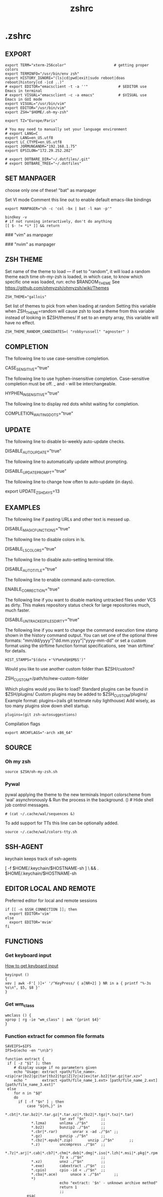 #+title: zshrc
#+description: This is my zshrc file
#+created: [2022-11-04 Fri 22:44]
#+last_modified: [2022-11-08 Tue 03:04]

* .zshrc
:PROPERTIES:
:header-args: :tangle ~/.dotfiles/zsh/.zshrc :mkdirp yes
:END:
** EXPORT

#+begin_src shell
export TERM="xterm-256color"                      # getting proper colors
export TERMINFO="/usr/bin/env zsh"
export HISTORY_IGNORE="(ls|cd|pwd|exit|sudo reboot|doas reboot|history|cd -|cd ..)"
# export EDITOR="emacsclient -t -a ''"              # $EDITOR use Emacs in terminal
# export VISUAL="emacsclient -c -a emacs"           # $VISUAL use Emacs in GUI mode
export VISUAL="/usr/bin/vim"
export EDITOR="/usr/bin/vim"
export ZSH="$HOME/.oh-my-zsh"

export TZ="Europe/Paris"

# You may need to manually set your language environment
# export LANG=C
export LANG=en_US.utf8
export LC_CTYPE=en_US.utf8
export JORMUNGANDR="192.168.1.75"
export EPSILON="172.29.252.202"

# export DOTBARE_DIR="~/.dotfiles/.git"
# export DOTBARE_TREE="~/.dotfiles"
#+end_src
** SET MANPAGER
choose only one of these!
"bat" as manpager

Set VI mode
Comment this line out to enable default emacs-like bindings
#+begin_src shell
export MANPAGER="sh -c 'col -bx | bat -l man -p'"

bindkey -v
# if not running interactively, don't do anything
[[ $- != *i* ]] && return
#+end_src

#+begin_example emacs-lisp
### "vim" as manpager
# export MANPAGER='/bin/bash -c "vim -MRn -c \"set buftype=nofile showtabline=0 ft=man ts=8 nomod nolist norelativenumber nonu noma\" -c \"normal L\" -c \"nmap q :qa<CR>\"</dev/tty <(col -b)"'

### "nvim" as manpager
# export MANPAGER="nvim -c 'set ft=man' -"
#+end_example
** ZSH THEME
Set name of the theme to load --- if set to "random", it will
load a random theme each time oh-my-zsh is loaded, in which case,
to know which specific one was loaded, run: echo $RANDOM_THEME
See https://github.com/ohmyzsh/ohmyzsh/wiki/Themes

#+begin_src shell
ZSH_THEME="gallois"
#+end_src

Set list of themes to pick from when loading at random
Setting this variable when ZSH_THEME=random will cause zsh to load
a theme from this variable instead of looking in $ZSH/themes/
If set to an empty array, this variable will have no effect.

: ZSH_THEME_RANDOM_CANDIDATES=( "robbyrussell" "agnoster" )

** COMPLETION
The following line to use case-sensitive completion.
#+begin_example shell
CASE_SENSITIVE="true"
#+end_example

The following line to use hyphen-insensitive completion.
Case-sensitive completion must be off. _ and - will be interchangeable.
#+begin_example shell
HYPHEN_INSENSITIVE="true"
#+end_example

The following line to display red dots whilst waiting for completion.
#+begin_example shell
COMPLETION_WAITING_DOTS="true"
#+end_example

** UPDATE
The following line to disable bi-weekly auto-update checks.
#+begin_example shell
DISABLE_AUTO_UPDATE="true"
#+end_example

The following line to automatically update without prompting.
#+begin_example shell
DISABLE_UPDATE_PROMPT="true"
#+end_example

The following line to change how often to auto-update (in days).
#+begin_example shell
export UPDATE_ZSH_DAYS=13
#+end_example

** EXAMPLES
The following line if pasting URLs and other text is messed up.
#+begin_example shell
DISABLE_MAGIC_FUNCTIONS="true"
#+end_example

The following line to disable colors in ls.
#+begin_example shell
DISABLE_LS_COLORS="true"
#+end_example

The following line to disable auto-setting terminal title.
#+begin_example shell
DISABLE_AUTO_TITLE="true"
#+end_example

The following line to enable command auto-correction.
#+begin_example shell
ENABLE_CORRECTION="true"
#+end_example

The following line if you want to disable marking untracked files
under VCS as dirty. This makes repository status check for large repositories
much, much faster.
#+begin_example shell
DISABLE_UNTRACKED_FILES_DIRTY="true"
#+end_example

The following line if you want to change the command execution time
stamp shown in the history command output.
You can set one of the optional three formats:
"mm/dd/yyyy"|"dd.mm.yyyy"|"yyyy-mm-dd"
or set a custom format using the strftime function format specifications,
see 'man strftime' for details.
#+begin_src shell
HIST_STAMPS="$(date +'%Y%m%d$H$M$S')"
#+end_src

Would you like to use another custom folder than $ZSH/custom?
#+begin_example shell
ZSH_CUSTOM=/path/to/new-custom-folder
#+end_example

Which plugins would you like to load?
Standard plugins can be found in $ZSH/plugins/
Custom plugins may be added to $ZSH_CUSTOM/plugins/
Example format: plugins=(rails git textmate ruby lighthouse)
Add wisely, as too many plugins slow down shell startup.
#+begin_src shell
plugins=(git zsh-autosuggestions)
#+end_src

Compilation flags
#+begin_src shell
export ARCHFLAGS="-arch x86_64"
#+end_src
** SOURCE
*** Oh my zsh
#+begin_src shell
source $ZSH/oh-my-zsh.sh
#+end_src

*** Pywal

pywal applying the theme to the new terminals
Import colorscheme from 'wal' asynchronously
& Run the process in the background.
() # Hide shell job control messages.

#+begin_src shell
# (cat ~/.cache/wal/sequences &)
#+end_src

To add support for TTs this line can be optionally added.

#+begin_src shell
source ~/.cache/wal/colors-tty.sh
#+end_src
** SSH-AGENT
keychain keeps track of ssh-agents

#+begin_example shell
[ -f $HOME/.keychain/$HOSTNAME-sh ] \
    && . $HOME/.keychain/$HOSTNAME-sh
#+end_example
** EDITOR LOCAL AND REMOTE
Preferred editor for local and remote sessions

#+begin_src shell
if [[ -n $SSH_CONNECTION ]]; then
  export EDITOR='vim'
else
  export EDITOR='mvim'
fi
#+end_src

** FUNCTIONS
*** Get keyboard input
[[https://wiki.archlinux.org/title/Keyboard_input][How to get keyboard input]]
#+begin_src shell
keyinput ()
{
xev | awk -F'[ )]+' '/^KeyPress/ { a[NR+2] } NR in a { printf "%-3s %s\n", $5, $8 }'
}
#+end_src
*** Get wm_class
#+begin_src shell
wmclass () {
xprop | rg -ie "wm_class" | awk '{print $4}'
}
#+end_src
*** Function extract for common file formats

#+begin_src shell
SAVEIFS=$IFS
IFS=$(echo -en "\n\b")

function extract {
 if [ -z "$1" ]; then
    # display usage if no parameters given
    echo "Usage: extract <path/file_name>.<zip|rar|bz2|gz|tar|tbz2|tgz|Z|7z|xz|ex|tar.bz2|tar.gz|tar.xz>"
    echo "       extract <path/file_name_1.ext> [path/file_name_2.ext] [path/file_name_3.ext]"
 else
    for n in "$@"
    do
      if [ -f "$n" ] ; then
          case "${n%,}" in
            *.cbt|*.tar.bz2|*.tar.gz|*.tar.xz|*.tbz2|*.tgz|*.txz|*.tar)
                         tar xvf "$n"       ;;
            *.lzma)      unlzma ./"$n"      ;;
            *.bz2)       bunzip2 ./"$n"     ;;
            *.cbr|*.rar)       unrar x -ad ./"$n" ;;
            *.gz)        gunzip ./"$n"      ;;
            *.cbz|*.epub|*.zip)       unzip ./"$n"       ;;
            *.z)         uncompress ./"$n"  ;;
            *.7z|*.arj|*.cab|*.cb7|*.chm|*.deb|*.dmg|*.iso|*.lzh|*.msi|*.pkg|*.rpm|*.udf|*.wim|*.xar)
                         7z x ./"$n"        ;;
            *.xz)        unxz ./"$n"        ;;
            *.exe)       cabextract ./"$n"  ;;
            *.cpio)      cpio -id < ./"$n"  ;;
            *.cba|*.ace)      unace x ./"$n"      ;;
            *)
                         echo "extract: '$n' - unknown archive method"
                         return 1
                         ;;
          esac
      else
          echo "'$n' - file does not exist"
          return 1
      fi
    done
fi
}

IFS=$SAVEIFS
#+end_src

Other way to extract
ex - archive extractor
usage: ex <file>

#+begin_example shell
 ex()
 {
   if [ -f $1 ] ; then
     case $1 in
       *.tar.bz2)   tar xjf $1   ;;
       *.tar.gz)    tar xzf $1   ;;
       *.bz2)       bunzip2 $1   ;;
       *.rar)       unrar x $1   ;;
       *.gz)        gunzip $1    ;;
       *.tar)       tar xf $1    ;;
       *.tbz2)      tar xjf $1   ;;
       *.tgz)       tar xzf $1   ;;
       *.zip)       unzip $1     ;;
       *.Z)         uncompress $1;;
       *.7z)        7z x $1      ;;
       *)           echo "'$1' cannot be extracted via ex()" ;;
     esac
   else
     echo "'$1' is not a valid file"
   fi
}
#+end_example

*** SSH
start an ssh and if no tmux session exist create a session called ssh_tmux if a session already exist exist it attach it. NOT WORKING

#+begin_src shell :tangle no
sshtmux()
{
    # A name for the session
    local session_name="$(whoami)_sess"

    if [ ! -z $1 ]; then
        ssh -t "$1" "tmux attach -t $session_name || tmux new -s $session_name"
    else
        echo "Usage: sshtmux HOSTNAME"
        echo "You must specify a hostname"
    fi
}
#+end_src

#+begin_src shell
sshtmux()
{
    if [[ ! -z $1 && $2 ]]; then
        ssh -t "$1" "tmux attach -t $2 || tmux new -s $2"
    else
        echo "Usage: sshtmux HOSTNAME SESSION_NAME"
        echo "You must specify a hostname and a session name"
    fi
}
#+end_src

#+begin_src shell :tangle no
tmuxattach()
{
    if [ ! -z $1 ]; then
        tmux attach-session -t $1 || tmux new-session -s $1
    else
        echo "Usage: tmuxattach SESSION_NAME"
        echo "You must specify a session name"
    fi
}
#+end_src
*** navigation
#+begin_src shell
up () {
  local d=""
  local limit="$1"

  # Default to limit of 1
  if [ -z "$limit" ] || [ "$limit" -le 0 ]; then
    limit=1
  fi

  for ((i=1;i<=limit;i++)); do
    d="../$d"
  done

  # perform cd. Show error if cd fails
  if ! cd "$d"; then
    echo "Couldn't go up $limit dirs.";
  fi
}
#+end_src

*** Zellij
#+begin_src shell
zjs() {
    ZJ_SESSIONS=$(zellij list-sessions)
    zellij attach \
    "$(echo "${ZJ_SESSIONS}" | sk)"
}

zjl() {
    ZJ_LAYOUT_DIR=$(zellij setup --check \
        | grep "LAYOUT DIR" - \
        | grep -o '".*"' - | tr -d '"')

    if [[ -d "${ZJ_LAYOUT_DIR}" ]];then
            ZJ_LAYOUT="$(fd --type file . "${ZJ_LAYOUT_DIR}" \
            | sed 's|.*/||' \
            | sk \
            || exit)"
        zellij --layout "${ZJ_LAYOUT}"
    fi
}

zj() {
    if [[ -z "$ZELLIJ" ]]; then
        zellij -s "$1" || zellij a "$1"
    elif [[ -n "$ZELLIJ" ]]; then
        echo "Nest is bad, right?"
    fi
}
#+end_src
*** hack
#+begin_src shell
alias listener="rlwrap nc -lnvp"
alias htpd="python -m http.server 7777"
alias nping="nmap -sn -n --disable-arp-ping"
# alias logger="script -a $HOME/.sessions/$(date +"%Y-%m-%dT%H:%M:%S")-typescript.out"
#+end_src
** ALIASES
Set personal aliases, overriding those provided by oh-my-zsh libs,
plugins, and themes. Aliases can be placed here, though oh-my-zsh
users are encouraged to define aliases within the ZSH_CUSTOM folder.
For a full list of active aliases, run `alias`.
*** root privileges
#+begin_src shell
alias pacman='sudo pacman'
alias mount='sudo mount'
alias umount='sudo umount'
#+end_src
*** source file
#+begin_src shell
alias sz="source ~/.zshrc"
alias sv="source ~/.vimrc"
#+end_src
*** hack
#+begin_src shell
alias listener="rlwrap nc -lnvp"
alias htpd="python -m http.server 7777"
alias nping="nmap -sn -n --disable-arp-ping"
# alias logger="script -a $HOME/.sessions/$(date +"%Y-%m-%dT%H:%M:%S")-typescript.out"
alias zz="zellij"
alias zr="zellij run --"
#+end_src
*** vim and emacs
#+begin_src shell
alias v="vim"
alias vi="vim"
alias e="emacsclient -nw"
alias em="emacsclient -nw"
#+end_src
*** Changing "cat" to "bat"
#+begin_src shell
alias cat='bat --style=plain'
#+end_src
*** Changing "ls" to "exa"
#+begin_src shell
alias ls='exa' # my preferred listing
alias la='exa -a --color=always --group-directories-first'  # all files and dirs
alias ll='exa -l --color=always --group-directories-first'  # long format
alias lt='exa -aT --color=always --group-directories-first' # tree listing
alias l.='exa -a | rg "^\."'
#+end_src

*** pacman, yay, paru and pikaur
#+begin_src shell
# alias pacup='yes | pacman -Syu'
alias pacsyu='pacman -Syu'                     # update only standard pkgs
alias pacsyyu='pacman -Syyu'                   # Refresh pkglist & update standard pkgs
alias paclog='vim /var/log/pacman.log'              # look for pacman logs
alias piksua='pikaur -Sua --noconfirm'              # update only AUR pkgs (pikaur)
alias piksyu='pikaur -Syu --noconfirm'              # update standard pkgs and AUR pkgs (pikaur)
alias unlock='rm /var/lib/pacman/db.lck'       # remove pacman lock
alias cleanup='pacman -Rns (pacman -Qtdq)'     # remove orphaned packages
#+end_src

**** get fastest mirrors
#+begin_src shell
alias mirror="sudo reflector -f 30 -l 30 --number 10 --verbose --save /etc/pacman.d/mirrorlist"
alias mirrord="sudo reflector --latest 50 --number 20 --sort delay --save /etc/pacman.d/mirrorlist"
alias mirrors="sudo reflector --latest 50 --number 20 --sort score --save /etc/pacman.d/mirrorlist"
alias mirrora="sudo reflector --latest 50 --number 20 --sort age --save /etc/pacman.d/mirrorlist"
#+end_src

*** Colorize grep output (good for log files)
#+begin_src shell
alias grep='rg'
#+end_src
*** confirm before overwriting something
#+begin_src shell
alias cp="cp -iv"
alias mv="mv -iv"
alias rm="rm -iv"
#+end_src

*** adding flags
#+begin_src shell
alias df='df -h'                          # human-readable sizes
alias free='free -m'                      # show sizes in MB
alias vifm='./.config/vifm/scripts/vifmrun'
alias ncmpcpp='ncmpcpp ncmpcpp_directory=$HOME/.config/ncmpcpp/'
alias mocp='mocp -M "$XDG_CONFIG_HOME"/moc -O MOCDir="$XDG_CONFIG_HOME"/moc'
#+end_src

*** ps
#+begin_src shell
alias psa="ps auxf"
alias psgrep="ps aux | grep -v grep | grep -i -e VSZ -e"
alias psmem='ps auxf | sort -nr -k 4'
alias pscpu='ps auxf | sort -nr -k 3'
#+end_src

*** get error messages from journalctl
#+begin_src shell
alias jctl="journalctl -p 3 -xb"
#+end_src

*** gpg encryption
verify signature for isos

#+begin_src shell
alias gpg-check="gpg2 --keyserver-options auto-key-retrieve --verify"
#+end_src

receive the key of a developer

#+begin_src shell
alias gpg-retrieve="gpg2 --keyserver-options auto-key-retrieve --receive-keys"
#+end_src

*** switch between shells
I do not recommend switching default SHELL from bash.
#+begin_src shell
alias tobash="sudo chsh $USER -s /bin/bash && echo 'Now log out.'"
alias tozsh="sudo chsh $USER -s /bin/zsh && echo 'Now log out.'"
#+end_src

*** reset $PATH
[[https://askubuntu.com/questions/113419/how-can-i-reset-path-to-its-default-value-in-ubuntu][how can i reset path to its default value]]
#+begin_src shell
alias getpath="PATH=$(/usr/bin/getconf PATH)"
#+end_src

** COLORSCRIPT
#+begin_src shell
colorscript random
#+end_src
** zellij (multiplexer)
Autostart on shell creation
#+begin_src shell
# export ZELLIJ_AUTO_ATTACH=true
# export ZELLIJ_AUTO_EXIT=true
# eval "$(zellij setup --generate-auto-start zsh)"
# eval "$(zellij.sh)"
#+end_src
